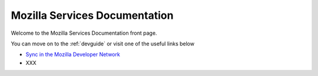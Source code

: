 ==============================
Mozilla Services Documentation
==============================

Welcome to the Mozilla Services Documentation front page.

You can move on to the :ref:`devguide` or visit one of 
the useful links below


- `Sync in the Mozilla Developer Network <https://developer.mozilla.org/en/Firefox_Sync>`_
- XXX


